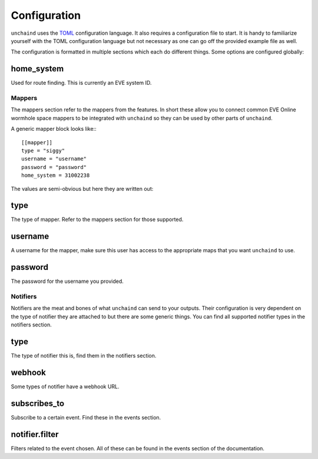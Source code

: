 Configuration
#############

``unchaind`` uses the TOML_ configuration language. It also requires a
configuration file to start. It is handy to familiarize yourself with the TOML
configuration language but not necessary as one can go off the provided example
file as well.

The configuration is formatted in multiple sections which each do different
things. Some options are configured globally:

home_system
-----------
Used for route finding. This is currently an EVE system ID.

Mappers
=======
The mappers section refer to the mappers from the features. In short these
allow you to connect common EVE Online wormhole space mappers to be integrated
with ``unchaind`` so they can be used by other parts of ``unchaind``.

A generic mapper block looks like:::

  [[mapper]]
  type = "siggy"
  username = "username"
  password = "password"
  home_system = 31002238

The values are semi-obvious but here they are written out:

type
----
The type of mapper. Refer to the mappers section for those supported.

username
--------
A username for the mapper, make sure this user has access to the appropriate
maps that you want ``unchaind`` to use.

password
--------
The password for the username you provided.

Notifiers
=========
Notifiers are the meat and bones of what ``unchaind`` can send to your outputs.
Their configuration is very dependent on the type of notifier they are attached
to but there are some generic things. You can find all supported notifier
types in the notifiers section.

type
----
The type of notifier this is, find them in the notifiers section.

webhook
-------
Some types of notifier have a webhook URL.

subscribes_to
-------------
Subscribe to a certain event. Find these in the events section.

notifier.filter
---------------
Filters related to the event chosen. All of these can be found in the events
section of the documentation.


.. _toml: https://github.com/toml-lang/toml
